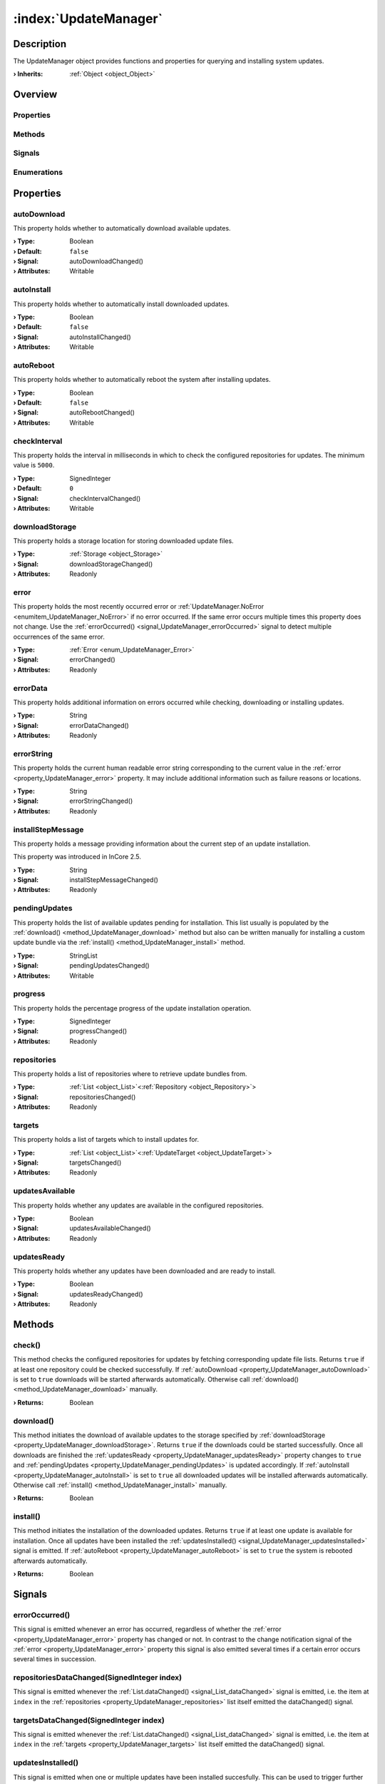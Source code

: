
.. _object_UpdateManager:


:index:`UpdateManager`
----------------------

Description
***********

The UpdateManager object provides functions and properties for querying and installing system updates.

:**› Inherits**: :ref:`Object <object_Object>`

Overview
********

Properties
++++++++++

.. hlist::
  :columns: 3

  * :ref:`autoDownload <property_UpdateManager_autoDownload>`
  * :ref:`autoInstall <property_UpdateManager_autoInstall>`
  * :ref:`autoReboot <property_UpdateManager_autoReboot>`
  * :ref:`checkInterval <property_UpdateManager_checkInterval>`
  * :ref:`downloadStorage <property_UpdateManager_downloadStorage>`
  * :ref:`error <property_UpdateManager_error>`
  * :ref:`errorData <property_UpdateManager_errorData>`
  * :ref:`errorString <property_UpdateManager_errorString>`
  * :ref:`installStepMessage <property_UpdateManager_installStepMessage>`
  * :ref:`pendingUpdates <property_UpdateManager_pendingUpdates>`
  * :ref:`progress <property_UpdateManager_progress>`
  * :ref:`repositories <property_UpdateManager_repositories>`
  * :ref:`targets <property_UpdateManager_targets>`
  * :ref:`updatesAvailable <property_UpdateManager_updatesAvailable>`
  * :ref:`updatesReady <property_UpdateManager_updatesReady>`
  * :ref:`Object.objectId <property_Object_objectId>`
  * :ref:`Object.parent <property_Object_parent>`

Methods
+++++++

.. hlist::
  :columns: 1

  * :ref:`check() <method_UpdateManager_check>`
  * :ref:`download() <method_UpdateManager_download>`
  * :ref:`install() <method_UpdateManager_install>`
  * :ref:`Object.deserializeProperties() <method_Object_deserializeProperties>`
  * :ref:`Object.fromJson() <method_Object_fromJson>`
  * :ref:`Object.serializeProperties() <method_Object_serializeProperties>`
  * :ref:`Object.toJson() <method_Object_toJson>`

Signals
+++++++

.. hlist::
  :columns: 1

  * :ref:`errorOccurred() <signal_UpdateManager_errorOccurred>`
  * :ref:`repositoriesDataChanged() <signal_UpdateManager_repositoriesDataChanged>`
  * :ref:`targetsDataChanged() <signal_UpdateManager_targetsDataChanged>`
  * :ref:`updatesInstalled() <signal_UpdateManager_updatesInstalled>`
  * :ref:`Object.completed() <signal_Object_completed>`

Enumerations
++++++++++++

.. hlist::
  :columns: 1

  * :ref:`Error <enum_UpdateManager_Error>`



Properties
**********


.. _property_UpdateManager_autoDownload:

.. _signal_UpdateManager_autoDownloadChanged:

.. index::
   single: autoDownload

autoDownload
++++++++++++

This property holds whether to automatically download available updates.

:**› Type**: Boolean
:**› Default**: ``false``
:**› Signal**: autoDownloadChanged()
:**› Attributes**: Writable


.. _property_UpdateManager_autoInstall:

.. _signal_UpdateManager_autoInstallChanged:

.. index::
   single: autoInstall

autoInstall
+++++++++++

This property holds whether to automatically install downloaded updates.

:**› Type**: Boolean
:**› Default**: ``false``
:**› Signal**: autoInstallChanged()
:**› Attributes**: Writable


.. _property_UpdateManager_autoReboot:

.. _signal_UpdateManager_autoRebootChanged:

.. index::
   single: autoReboot

autoReboot
++++++++++

This property holds whether to automatically reboot the system after installing updates.

:**› Type**: Boolean
:**› Default**: ``false``
:**› Signal**: autoRebootChanged()
:**› Attributes**: Writable


.. _property_UpdateManager_checkInterval:

.. _signal_UpdateManager_checkIntervalChanged:

.. index::
   single: checkInterval

checkInterval
+++++++++++++

This property holds the interval in milliseconds in which to check the configured repositories for updates. The minimum value is ``5000``.

:**› Type**: SignedInteger
:**› Default**: ``0``
:**› Signal**: checkIntervalChanged()
:**› Attributes**: Writable


.. _property_UpdateManager_downloadStorage:

.. _signal_UpdateManager_downloadStorageChanged:

.. index::
   single: downloadStorage

downloadStorage
+++++++++++++++

This property holds a storage location for storing downloaded update files.

:**› Type**: :ref:`Storage <object_Storage>`
:**› Signal**: downloadStorageChanged()
:**› Attributes**: Readonly


.. _property_UpdateManager_error:

.. _signal_UpdateManager_errorChanged:

.. index::
   single: error

error
+++++

This property holds the most recently occurred error or :ref:`UpdateManager.NoError <enumitem_UpdateManager_NoError>` if no error occurred. If the same error occurs multiple times this property does not change. Use the :ref:`errorOccurred() <signal_UpdateManager_errorOccurred>` signal to detect multiple occurrences of the same error.

:**› Type**: :ref:`Error <enum_UpdateManager_Error>`
:**› Signal**: errorChanged()
:**› Attributes**: Readonly


.. _property_UpdateManager_errorData:

.. _signal_UpdateManager_errorDataChanged:

.. index::
   single: errorData

errorData
+++++++++

This property holds additional information on errors occurred while checking, downloading or installing updates.

:**› Type**: String
:**› Signal**: errorDataChanged()
:**› Attributes**: Readonly


.. _property_UpdateManager_errorString:

.. _signal_UpdateManager_errorStringChanged:

.. index::
   single: errorString

errorString
+++++++++++

This property holds the current human readable error string corresponding to the current value in the :ref:`error <property_UpdateManager_error>` property. It may include additional information such as failure reasons or locations.

:**› Type**: String
:**› Signal**: errorStringChanged()
:**› Attributes**: Readonly


.. _property_UpdateManager_installStepMessage:

.. _signal_UpdateManager_installStepMessageChanged:

.. index::
   single: installStepMessage

installStepMessage
++++++++++++++++++

This property holds a message providing information about the current step of an update installation.

This property was introduced in InCore 2.5.

:**› Type**: String
:**› Signal**: installStepMessageChanged()
:**› Attributes**: Readonly


.. _property_UpdateManager_pendingUpdates:

.. _signal_UpdateManager_pendingUpdatesChanged:

.. index::
   single: pendingUpdates

pendingUpdates
++++++++++++++

This property holds the list of available updates pending for installation. This list usually is populated by the :ref:`download() <method_UpdateManager_download>` method but also can be written manually for installing a custom update bundle via the :ref:`install() <method_UpdateManager_install>` method.

:**› Type**: StringList
:**› Signal**: pendingUpdatesChanged()
:**› Attributes**: Writable


.. _property_UpdateManager_progress:

.. _signal_UpdateManager_progressChanged:

.. index::
   single: progress

progress
++++++++

This property holds the percentage progress of the update installation operation.

:**› Type**: SignedInteger
:**› Signal**: progressChanged()
:**› Attributes**: Readonly


.. _property_UpdateManager_repositories:

.. _signal_UpdateManager_repositoriesChanged:

.. index::
   single: repositories

repositories
++++++++++++

This property holds a list of repositories where to retrieve update bundles from.

:**› Type**: :ref:`List <object_List>`\<:ref:`Repository <object_Repository>`>
:**› Signal**: repositoriesChanged()
:**› Attributes**: Readonly


.. _property_UpdateManager_targets:

.. _signal_UpdateManager_targetsChanged:

.. index::
   single: targets

targets
+++++++

This property holds a list of targets which to install updates for.

:**› Type**: :ref:`List <object_List>`\<:ref:`UpdateTarget <object_UpdateTarget>`>
:**› Signal**: targetsChanged()
:**› Attributes**: Readonly


.. _property_UpdateManager_updatesAvailable:

.. _signal_UpdateManager_updatesAvailableChanged:

.. index::
   single: updatesAvailable

updatesAvailable
++++++++++++++++

This property holds whether any updates are available in the configured repositories.

:**› Type**: Boolean
:**› Signal**: updatesAvailableChanged()
:**› Attributes**: Readonly


.. _property_UpdateManager_updatesReady:

.. _signal_UpdateManager_updatesReadyChanged:

.. index::
   single: updatesReady

updatesReady
++++++++++++

This property holds whether any updates have been downloaded and are ready to install.

:**› Type**: Boolean
:**› Signal**: updatesReadyChanged()
:**› Attributes**: Readonly

Methods
*******


.. _method_UpdateManager_check:

.. index::
   single: check

check()
+++++++

This method checks the configured repositories for updates by fetching corresponding update file lists. Returns ``true`` if at least one repository could be checked successfully. If :ref:`autoDownload <property_UpdateManager_autoDownload>` is set to ``true`` downloads will be started afterwards automatically. Otherwise call :ref:`download() <method_UpdateManager_download>` manually.

:**› Returns**: Boolean



.. _method_UpdateManager_download:

.. index::
   single: download

download()
++++++++++

This method initiates the download of available updates to the storage specified by :ref:`downloadStorage <property_UpdateManager_downloadStorage>`. Returns ``true`` if the downloads could be started successfully. Once all downloads are finished the :ref:`updatesReady <property_UpdateManager_updatesReady>` property changes to ``true`` and :ref:`pendingUpdates <property_UpdateManager_pendingUpdates>` is updated accordingly. If :ref:`autoInstall <property_UpdateManager_autoInstall>` is set to ``true`` all downloaded updates will be installed afterwards automatically. Otherwise call :ref:`install() <method_UpdateManager_install>` manually.

:**› Returns**: Boolean



.. _method_UpdateManager_install:

.. index::
   single: install

install()
+++++++++

This method initiates the installation of the downloaded updates. Returns ``true`` if at least one update is available for installation. Once all updates have been installed the :ref:`updatesInstalled() <signal_UpdateManager_updatesInstalled>` signal is emitted. If :ref:`autoReboot <property_UpdateManager_autoReboot>` is set to ``true`` the system is rebooted afterwards automatically.

:**› Returns**: Boolean


Signals
*******


.. _signal_UpdateManager_errorOccurred:

.. index::
   single: errorOccurred

errorOccurred()
+++++++++++++++

This signal is emitted whenever an error has occurred, regardless of whether the :ref:`error <property_UpdateManager_error>` property has changed or not. In contrast to the change notification signal of the :ref:`error <property_UpdateManager_error>` property this signal is also emitted several times if a certain error occurs several times in succession.



.. _signal_UpdateManager_repositoriesDataChanged:

.. index::
   single: repositoriesDataChanged

repositoriesDataChanged(SignedInteger index)
++++++++++++++++++++++++++++++++++++++++++++

This signal is emitted whenever the :ref:`List.dataChanged() <signal_List_dataChanged>` signal is emitted, i.e. the item at ``index`` in the :ref:`repositories <property_UpdateManager_repositories>` list itself emitted the dataChanged() signal.



.. _signal_UpdateManager_targetsDataChanged:

.. index::
   single: targetsDataChanged

targetsDataChanged(SignedInteger index)
+++++++++++++++++++++++++++++++++++++++

This signal is emitted whenever the :ref:`List.dataChanged() <signal_List_dataChanged>` signal is emitted, i.e. the item at ``index`` in the :ref:`targets <property_UpdateManager_targets>` list itself emitted the dataChanged() signal.



.. _signal_UpdateManager_updatesInstalled:

.. index::
   single: updatesInstalled

updatesInstalled()
++++++++++++++++++

This signal is emitted when one or multiple updates have been installed succesfully. This can be used to trigger further actions when :ref:`autoReboot <property_UpdateManager_autoReboot>` is set to ``false`` and the device keeps running after the update.


Enumerations
************


.. _enum_UpdateManager_Error:

.. index::
   single: Error

Error
+++++

This enumeration describes all errors which can occur in UpdateManager objects. The most recently occurred error is stored in the :ref:`error <property_UpdateManager_error>` property.

.. index::
   single: UpdateManager.NoError
.. index::
   single: UpdateManager.MissingRepositories
.. index::
   single: UpdateManager.InvalidUpdateFile
.. index::
   single: UpdateManager.InstallationError
.. index::
   single: UpdateManager.InvalidDownloadStorage
.. index::
   single: UpdateManager.InsufficientDownloadStorage
.. index::
   single: UpdateManager.NoUpdatesAvailable
.. index::
   single: UpdateManager.NoUpdatesDownloaded
.. index::
   single: UpdateManager.DownloadFailed
.. list-table::
  :widths: auto
  :header-rows: 1

  * - Name
    - Value
    - Description

      .. _enumitem_UpdateManager_NoError:
  * - ``UpdateManager.NoError``
    - ``0``
    - No error occurred or was detected.

      .. _enumitem_UpdateManager_MissingRepositories:
  * - ``UpdateManager.MissingRepositories``
    - ``1``
    - No repositories specified.

      .. _enumitem_UpdateManager_InvalidUpdateFile:
  * - ``UpdateManager.InvalidUpdateFile``
    - ``2``
    - Update file is invalid or incompatible.

      .. _enumitem_UpdateManager_InstallationError:
  * - ``UpdateManager.InstallationError``
    - ``3``
    - An error occurred while installing an update.

      .. _enumitem_UpdateManager_InvalidDownloadStorage:
  * - ``UpdateManager.InvalidDownloadStorage``
    - ``4``
    - None or invalid download storage set.

      .. _enumitem_UpdateManager_InsufficientDownloadStorage:
  * - ``UpdateManager.InsufficientDownloadStorage``
    - ``5``
    - Insufficient space available on the download storage.

      .. _enumitem_UpdateManager_NoUpdatesAvailable:
  * - ``UpdateManager.NoUpdatesAvailable``
    - ``6``
    - Updates have not been checked or no updates are available for the configured targets.

      .. _enumitem_UpdateManager_NoUpdatesDownloaded:
  * - ``UpdateManager.NoUpdatesDownloaded``
    - ``7``
    - No updates have been downloaded for installation.

      .. _enumitem_UpdateManager_DownloadFailed:
  * - ``UpdateManager.DownloadFailed``
    - ``8``
    - Failed to download one or multiple updates.


.. _example_UpdateManager:


Example
*******

.. code-block:: qml

    import InCore.Foundation 2.5
    import InCore.Http 2.5
    
    Application {
    
        id: app
        name: "update-manager-example"
        version: "0.1.0"
    
        UpdateManager {
            id: updateManager
            autoInstall: true
            onCompleted: check()
    
            repositories: [
                LocalRepository { storage: LocalStorage { } },
                UsbDriveRepository { storage.onAvailableChanged: updateManager.check() },
                HttpRepository { url: "http://download.inhub.de/siineos/updates/" }
            ]
    
            UpdateTarget {
                bundlePrefix: "siineos"
                currentVersion: system.osVersion
            }
    
            UpdateTarget {
                bundlePrefix: "example-app"
                currentVersion: app.version
            }
        }
    }
    